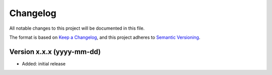Changelog
=========

All notable changes to this project will be documented in this file.


The format is based on `Keep a Changelog`_,
and this project adheres to `Semantic Versioning`_.


Version x.x.x (yyyy-mm-dd)
--------------------------

* Added: initial release


.. _Keep a Changelog:
    https://keepachangelog.com/en/1.0.0/
.. _Semantic Versioning:
    https://semver.org/spec/v2.0.0.html
